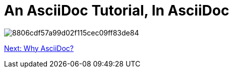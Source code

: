 # An AsciiDoc Tutorial, In AsciiDoc

image:https://i.pinimg.com/736x/88/06/cd/8806cdf57a99d02f115cec09ff83de84.jpg[]

link:why-asciidoc.adoc[Next: Why AsciiDoc?]

